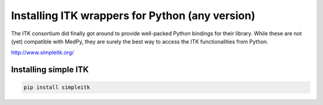 ================================================
Installing ITK wrappers for Python (any version)
================================================
The ITK consortium did finally got around to provide well-packed Python bindings for their library.
While these are not (yet) compatible with MedPy, they are surely the best way to access the ITK functionalities
from Python.

http://www.simpleitk.org/

Installing simple ITK
*********************
.. code-block:: bash

    pip install simpleitk
